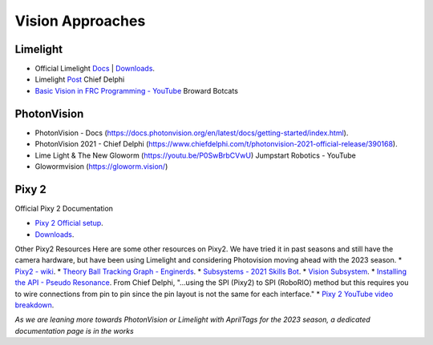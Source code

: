 ====
Vision Approaches
====

Limelight
----

* Official Limelight `Docs <https://docs.limelightvision.io/en/latest/>`_ | `Downloads <https://limelightvision.io/pages/downloads>`_.
* Limelight `Post <https://www.chiefdelphi.com/t/limelight-2022-0-3-update/400306>`_ Chief Delphi
* `Basic Vision in FRC Programming - YouTube <https://youtu.be/hk8yAgDogPE>`_ Broward Botcats

PhotonVision
----
* PhotonVision - Docs (https://docs.photonvision.org/en/latest/docs/getting-started/index.html).
* PhotonVision 2021 - Chief Delphi (https://www.chiefdelphi.com/t/photonvision-2021-official-release/390168).
* Lime Light & The New Gloworm (https://youtu.be/P0SwBrbCVwU) Jumpstart Robotics - YouTube
* Glowormvision (https://gloworm.vision/)

Pixy 2
----

Official Pixy 2 Documentation

* `Pixy 2 Official setup <https://docs.pixycam.com/wiki/doku.php?id=wiki:v2:porting_guide>`_.
* `Downloads <https://pixycam.com/downloads-pixy2/>`_.

Other Pixy2 Resources
Here are some other resources on Pixy2. We have tried it in past seasons and still have the camera hardware, but have been using Limelight and considering Photovision moving ahead with the 2023 season.
*  `Pixy2 - wiki <https://github.com/CyberCoyotes/Handbook/wiki/Pixy2>`_.
*  `Theory Ball Tracking Graph - Enginerds <https://github.com/Team2337/2020-Perpetual-Supercharger/wiki/Ball-Tracking-Graph>`_.
*  `Subsystems - 2021 Skills Bot <https://github.com/Team2337/2021-Skills-Bot/tree/main/src/main/java/frc/robot/subsystems>`_.
*  `Vision Subsystem <https://github.com/Team2337/2020-Perpetual-Supercharger/wiki/Vision>`_.
* `Installing the API - Pseudo Resonance <https://github.com/PseudoResonance/Pixy2JavaAPI>`_. From Chief Delphi, "...using the SPI (Pixy2) to SPI (RoboRIO) method but this requires you to wire connections from pin to pin since the pin layout is not the same for each interface." 
* `Pixy 2 YouTube video breakdown <https://www.youtube.com/watch?v=391dXDjqzXA>`_.

*As we are leaning more towards PhotonVision or Limelight with AprilTags for the 2023 season, a dedicated documentation page is in the works*
